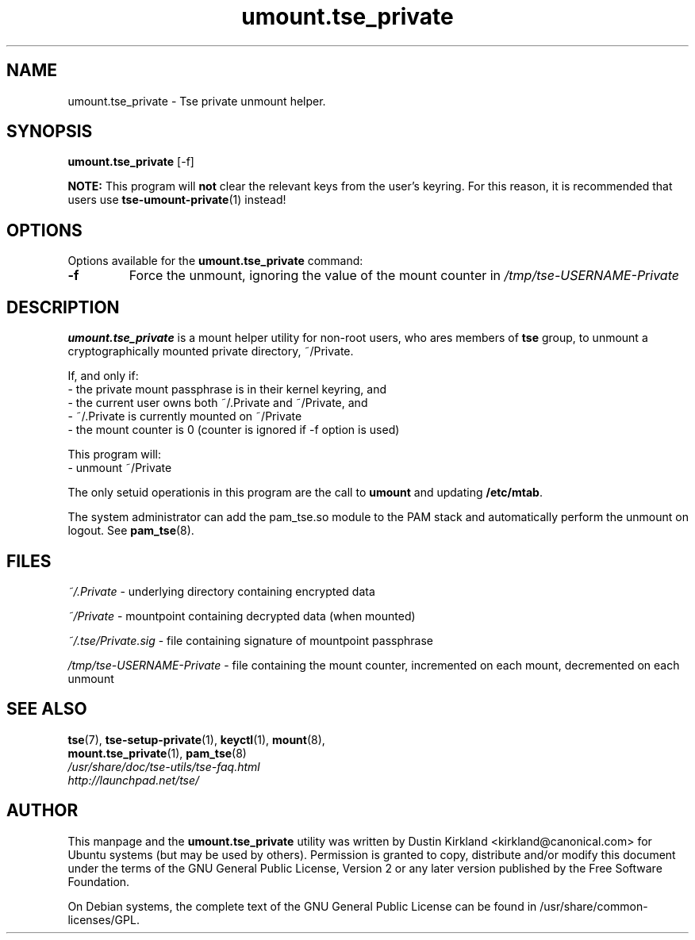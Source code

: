 .TH umount.tse_private 1 "2008-07-21" tse-utils "Tse"
.SH NAME
umount.tse_private \- Tse private unmount helper.

.SH SYNOPSIS
\fBumount.tse_private\fP [\-f]

\fBNOTE:\fP This program will \fBnot\fP clear the relevant keys from the user's keyring.  For this reason, it is recommended that users use \fBtse-umount-private\fP(1) instead!

.SH OPTIONS
Options available for the \fBumount.tse_private\fP command:
.TP
.B \-f
Force the unmount, ignoring the value of the mount counter in \fI/tmp/tse-USERNAME-Private\fP

.SH DESCRIPTION
\fBumount.tse_private\fP is a mount helper utility for non-root users, who ares members of \fBtse\fP group, to unmount a cryptographically mounted private directory, ~/Private.

If, and only if:
  - the private mount passphrase is in their kernel keyring, and
  - the current user owns both ~/.Private and ~/Private, and
  - ~/.Private is currently mounted on ~/Private
  - the mount counter is 0 (counter is ignored if \-f option is used)

This program will:
  - unmount ~/Private

The only setuid operationis in this program are the call to \fBumount\fP and updating \fB/etc/mtab\fP.

The system administrator can add the pam_tse.so module to the PAM stack and automatically perform the unmount on logout. See \fBpam_tse\fP(8).

.SH FILES
\fI~/.Private\fP - underlying directory containing encrypted data

\fI~/Private\fP - mountpoint containing decrypted data (when mounted)

\fI~/.tse/Private.sig\fP - file containing signature of mountpoint passphrase

\fI/tmp/tse-USERNAME-Private\fP - file containing the mount counter, incremented on each mount, decremented on each unmount

.SH SEE ALSO
.PD 0
.TP
\fBtse\fP(7), \fBtse-setup-private\fP(1), \fBkeyctl\fP(1), \fBmount\fP(8), \fBmount.tse_private\fP(1), \fBpam_tse\fP(8)

.TP
\fI/usr/share/doc/tse-utils/tse-faq.html\fP

.TP
\fIhttp://launchpad.net/tse/\fP
.PD

.SH AUTHOR
This manpage and the \fBumount.tse_private\fP utility was written by Dustin Kirkland <kirkland@canonical.com> for Ubuntu systems (but may be used by others).  Permission is granted to copy, distribute and/or modify this document under the terms of the GNU General Public License, Version 2 or any later version published by the Free Software Foundation.

On Debian systems, the complete text of the GNU General Public License can be found in /usr/share/common-licenses/GPL.
